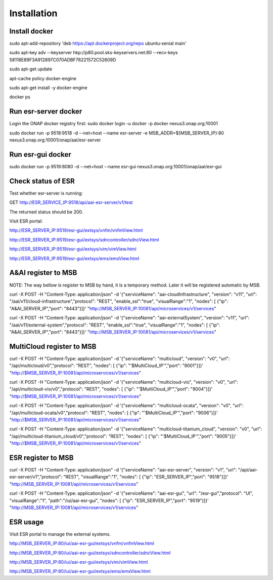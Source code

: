 .. This work is licensed under a Creative Commons Attribution 4.0 International License.


Installation
------------

Install docker
^^^^^^^^^^^^^^^^^^^^^^^

sudo apt-add-repository 'deb https://apt.dockerproject.org/repo ubuntu-xenial main'

sudo apt-key adv --keyserver hkp://p80.pool.sks-keyservers.net:80 --recv-keys 58118E89F3A912897C070ADBF76221572C52609D

sudo apt-get update

apt-cache policy docker-engine

sudo apt-get install -y docker-engine

docker ps

Run esr-server docker
^^^^^^^^^^^^^^^^^^^^^^^

Login the ONAP docker registry first: sudo docker login -u docker -p docker nexus3.onap.org:10001

sudo docker run -p  9518:9518 -d --net=host --name esr-server -e MSB_ADDR=${MSB_SERVER_IP}:80 nexus3.onap.org:10001/onap/aai/esr-server

Run esr-gui docker
^^^^^^^^^^^^^^^^^^^^^^^

sudo docker run -p  9519:8080 -d --net=host --name esr-gui nexus3.onap.org:10001/onap/aai/esr-gui

Check status of ESR
^^^^^^^^^^^^^^^^^^^^^^^

Test whether esr-server is running:

GET  http://ESR_SERVICE_IP:9518/api/aai-esr-server/v1/test 

The returned status should be 200.

Visit ESR portal:

http://ESR_SERVER_IP:9519/esr-gui/extsys/vnfm/vnfmView.html

http://ESR_SERVER_IP:9519/esr-gui/extsys/sdncontroller/sdncView.html

http://ESR_SERVER_IP:9519/esr-gui/extsys/vim/vimView.html

http://ESR_SERVER_IP:9519/esr-gui/extsys/ems/emsView.html

A&AI register to MSB
^^^^^^^^^^^^^^^^^^^^^^^

NOTE: The way bellow is register to MSB by hand, it is a temporary method. Later it will be registered automatic by MSB.

curl -X POST -H "Content-Type: application/json" -d '{"serviceName": "aai-cloudInfrastructure", "version": "v11", "url": "/aai/v11/cloud-infrastructure","protocol": "REST", "enable_ssl":"true", "visualRange":"1", "nodes": [ {"ip": "A&AI_SERVER_IP","port": "8443"}]}' "http://MSB_SERVER_IP:10081/api/microservices/v1/services"

curl -X POST -H "Content-Type: application/json" -d '{"serviceName": "aai-externalSystem", "version": "v11", "url": "/aai/v11/external-system","protocol": "REST", "enable_ssl":"true", "visualRange":"1", "nodes": [ {"ip": "A&AI_SERVER_IP","port": "8443"}]}' "http://MSB_SERVER_IP:10081/api/microservices/v1/services"

MultiCloud register to MSB
^^^^^^^^^^^^^^^^^^^^^^^

curl -X POST -H "Content-Type: application/json" -d '{"serviceName": "multicloud", "version": "v0", "url": "/api/multicloud/v0","protocol": "REST",  "nodes": [ {"ip": "'$MultiCloud_IP'","port": "9001"}]}' "http://$MSB_SERVER_IP:10081/api/microservices/v1/services"

curl -X POST -H "Content-Type: application/json" -d '{"serviceName": "multicloud-vio", "version": "v0", "url": "/api/multicloud-vio/v0","protocol": "REST",  "nodes": [ {"ip": "'$MultiCloud_IP'","port": "9004"}]}' "http://$MSB_SERVER_IP:10081/api/microservices/v1/services"

curl -X POST -H "Content-Type: application/json" -d '{"serviceName": "multicloud-ocata", "version": "v0", "url": "/api/multicloud-ocata/v0","protocol": "REST",  "nodes": [ {"ip": "'$MultiCloud_IP'","port": "9006"}]}' "http://$MSB_SERVER_IP:10081/api/microservices/v1/services"

curl -X POST -H "Content-Type: application/json" -d '{"serviceName": "multicloud-titanium_cloud", "version": "v0", "url": "/api/multicloud-titanium_cloud/v0","protocol": "REST",  "nodes": [ {"ip": "'$MultiCloud_IP'","port": "9005"}]}' "http://$MSB_SERVER_IP:10081/api/microservices/v1/services"

ESR register to MSB
^^^^^^^^^^^^^^^^^^^^^^^

curl -X POST -H "Content-Type: application/json" -d '{"serviceName": "aai-esr-server", "version": "v1", "url": "/api/aai-esr-server/v1","protocol": "REST", "visualRange":"1", "nodes": [ {"ip": "ESR_SERVER_IP","port": "9518"}]}' "http://MSB_SERVER_IP:10081/api/microservices/v1/services"

curl -X POST -H "Content-Type: application/json" -d '{"serviceName": "aai-esr-gui", "url": "/esr-gui","protocol": "UI", "visualRange":"1", "path":"/iui/aai-esr-gui", "nodes": [ {"ip": "ESR_SERVER_IP","port": "9519"}]}' "http://MSB_SERVER_IP:10081/api/microservices/v1/services"

ESR usage
^^^^^^^^^^^^^^^^^^^^^^^

Visit ESR portal to manage the external systems.

http://MSB_SERVER_IP:80/iui/aai-esr-gui/extsys/vnfm/vnfmView.html

http://MSB_SERVER_IP:80/iui/aai-esr-gui/extsys/sdncontroller/sdncView.html

http://MSB_SERVER_IP:80/iui/aai-esr-gui/extsys/vim/vimView.html

http://MSB_SERVER_IP:80/iui/aai-esr-gui/extsys/ems/emsView.html